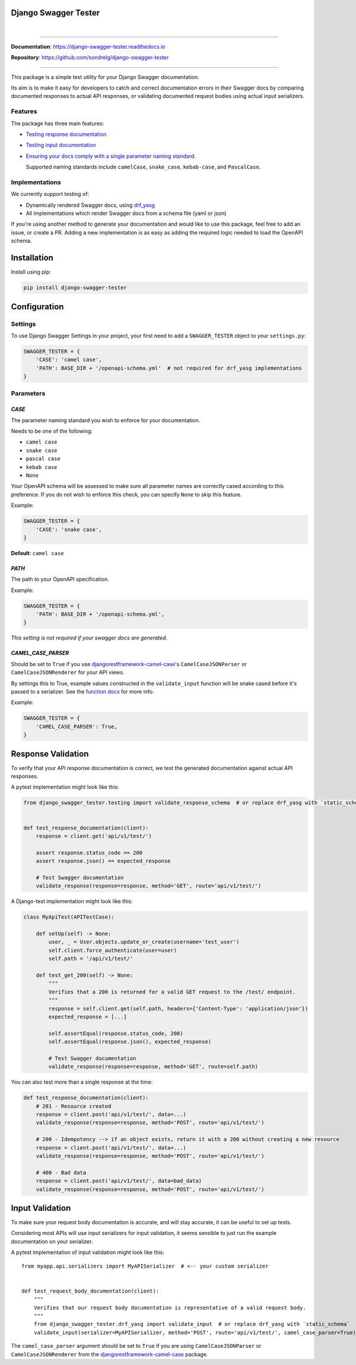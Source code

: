 Django Swagger Tester
=====================

.. role:: python(code)
   :language: python

.. image:: https://img.shields.io/pypi/v/django-swagger-tester.svg
    :target: https://pypi.org/project/django-swagger-tester/

.. image:: https://img.shields.io/pypi/pyversions/django-swagger-tester.svg
    :target: https://pypi.org/project/django-swagger-tester/

.. image:: https://img.shields.io/pypi/djversions/django-swagger-tester.svg
    :target: https://pypi.python.org/pypi/django-swagger-tester

.. image:: https://readthedocs.org/projects/django-swagger-tester/badge/?version=latest
    :target: https://django-swagger-tester.readthedocs.io/en/latest/?badge=latest
    :alt: Documentation Status

.. image:: https://codecov.io/gh/sondrelg/django-swagger-tester/branch/master/graph/badge.svg
    :target: https://codecov.io/gh/sondrelg/django-swagger-tester

|

.. image:: https://img.shields.io/badge/code%20style-black-000000.svg
    :target: https://pypi.org/project/django-swagger-tester/

.. image:: http://www.mypy-lang.org/static/mypy_badge.svg
    :target: http://mypy-lang.org/
    :alt: Checked with mypy

.. image:: https://img.shields.io/badge/pre--commit-enabled-brightgreen?logo=pre-commit&logoColor=white
    :target: https://github.com/pre-commit/pre-commit

--------------

**Documentation**: `https://django-swagger-tester.readthedocs.io <https://django-swagger-tester.readthedocs.io/en/latest/?badge=latest>`_

**Repository**: `https://github.com/sondrelg/django-swagger-tester <https://github.com/sondrelg/django-swagger-tester>`_

--------------



This package is a simple test utility for your Django Swagger documentation.

Its aim is to make it easy for developers to catch and correct documentation errors in their Swagger docs by
comparing documented responses to actual API responses, or validating documented request bodies using actual input serializers.

Features
--------

The package has three main features:

-  `Testing response documentation`_

-  `Testing input documentation`_

-  `Ensuring your docs comply with a single parameter naming standard`_.

   Supported naming standards include ``camelCase``, ``snake_case``,
   ``kebab-case``, and ``PascalCase``.


Implementations
---------------

We currently support testing of:

- Dynamically rendered Swagger docs, using `drf_yasg`_
- All implementations which render Swagger docs from a schema file (yaml or json)

If you're using another method to generate your documentation and would like to use this package, feel free to add an issue, or create a PR. Adding a new implementation is as easy as adding the required logic needed to load the OpenAPI schema.

Installation
============

Install using pip:

.. code:: python

   pip install django-swagger-tester

Configuration
=============

Settings
--------

To use Django Swagger Settings in your project, your first need to add a ``SWAGGER_TESTER``
object to your ``settings.py``:

.. code:: python

   SWAGGER_TESTER = {
       'CASE': 'camel case',
       'PATH': BASE_DIR + '/openapi-schema.yml'  # not required for drf_yasg implementations
   }

Parameters
----------

*CASE*
~~~~~~

The parameter naming standard you wish to enforce for your documentation.

Needs to be one of the following:

-  ``camel case``
-  ``snake case``
-  ``pascal case``
-  ``kebab case``
-  ``None``

Your OpenAPI schema will be assessed to make sure all parameter names
are correctly cased according to this preference. If you do not wish
to enforce this check, you can specify ``None`` to skip this feature.

Example:

.. code:: python

  SWAGGER_TESTER = {
      'CASE': 'snake case',
  }

**Default**: ``camel case``

*PATH*
~~~~~~

The path to your OpenAPI specification.

Example:

.. code:: python

  SWAGGER_TESTER = {
      'PATH': BASE_DIR + '/openapi-schema.yml',
  }

*This setting is not required if your swagger docs are generated.*

*CAMEL_CASE_PARSER*
~~~~~~~~~~~~~~~~~~~

Should be set to ``True`` if you use `djangorestframework-camel-case <https://github.com/vbabiy/djangorestframework-camel-case>`_'s
``CamelCaseJSONParser`` or ``CamelCaseJSONRenderer`` for your API views.

By settings this to True, example values constructed in the ``validate_input`` function will be snake cased before it's passed
to a serializer. See the `function docs <https://django-swagger-tester.readthedocs.io/en/latest/implementation.html#the-validate-input-function>`_ for more info.

Example:

.. code:: python

  SWAGGER_TESTER = {
      'CAMEL_CASE_PARSER': True,
  }


Response Validation
===================

To verify that your API response documentation is correct, we test the
generated documentation against actual API responses.

A pytest implementation might look like this:

.. code:: python

   from django_swagger_tester.testing import validate_response_schema  # or replace drf_yasg with `static_schema`


   def test_response_documentation(client):
       response = client.get('api/v1/test/')

       assert response.status_code == 200
       assert response.json() == expected_response

       # Test Swagger documentation
       validate_response(response=response, method='GET', route='api/v1/test/')

A Django-test implementation might look like this:

.. code:: python

   class MyApiTest(APITestCase):

       def setUp(self) -> None:
           user, _ = User.objects.update_or_create(username='test_user')
           self.client.force_authenticate(user=user)
           self.path = '/api/v1/test/'

       def test_get_200(self) -> None:
           """
           Verifies that a 200 is returned for a valid GET request to the /test/ endpoint.
           """
           response = self.client.get(self.path, headers={'Content-Type': 'application/json'})
           expected_response = [...]

           self.assertEqual(response.status_code, 200)
           self.assertEqual(response.json(), expected_response)

           # Test Swagger documentation
           validate_response(response=response, method='GET', route=self.path)

You can also test more than a single response at the time:

.. code:: python

    def test_response_documentation(client):
        # 201 - Resource created
        response = client.post('api/v1/test/', data=...)
        validate_response(response=response, method='POST', route='api/v1/test/')

        # 200 - Idempotency --> if an object exists, return it with a 200 without creating a new resource
        response = client.post('api/v1/test/', data=...)
        validate_response(response=response, method='POST', route='api/v1/test/')

        # 400 - Bad data
        response = client.post('api/v1/test/', data=bad_data)
        validate_response(response=response, method='POST', route='api/v1/test/')

Input Validation
================

To make sure your request body documentation is accurate, and will stay accurate, it can be useful to set up tests.

Considering most APIs will use input serializers for input validation, it seems sensible to just run the
example documentation on your serializer.

A pytest implementation of input validation might look like this::

    from myapp.api.serializers import MyAPISerializer  # <-- your custom serializer


    def test_request_body_documentation(client):
        """
        Verifies that our request body documentation is representative of a valid request body.
        """
        from django_swagger_tester.drf_yasg import validate_input  # or replace drf_yasg with `static_schema`
        validate_input(serializer=MyAPISerializer, method='POST', route='api/v1/test/', camel_case_parser=True)


The ``camel_case_parser`` argument should be set to ``True`` if you are using ``CamelCaseJSONParser`` or ``CamelCaseJSONRenderer``
from the `djangorestframework-camel-case <https://github.com/vbabiy/djangorestframework-camel-case>`_ package.

.. _`https://django-swagger-tester.readthedocs.io/`: https://django-swagger-tester.readthedocs.io/en/latest/?badge=latest
.. _Testing response documentation: https://django-swagger-tester.readthedocs.io/en/latest/implementation.html#response-validation
.. _Testing input documentation: https://django-swagger-tester.readthedocs.io/en/latest/implementation.html#input-validation
.. _Ensuring your docs comply with a single parameter naming standard: https://django-swagger-tester.readthedocs.io/en/latest/implementation.html#case-checking
.. _drf_yasg: https://github.com/axnsan12/drf-yasg
.. _documentation: https://django-swagger-tester.readthedocs.io/
.. _docs: https://django-swagger-tester.readthedocs.io/
